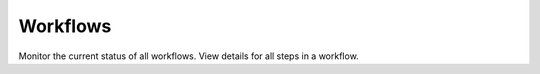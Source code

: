 .. https://docs.amperity.com/reference/


.. meta::
    :description lang=en:
        Monitor the current status of all workflows. View details for all steps in a workflow.

.. meta::
    :content class=swiftype name=body data-type=text:
        Monitor the current status of all workflows. View details for all steps in a workflow.

.. meta::
    :content class=swiftype name=title data-type=string:
        Workflows

==================================================
Workflows
==================================================

.. workflows-page-start

Monitor the current status of all workflows. View details for all steps in a workflow.

.. workflows-page-end

.. workflows-page-grid-start

.. grid:: 1 1 2 2
   :gutter: 2
   :padding: 0
   :class-row: surface

   .. grid-item-card:: About workflows
      :link: workflows.html

   .. grid-item-card:: Workflow alerts
      :link: workflows.html#workflow-alerts

   .. grid-item-card:: Workflow run details
      :link: workflows.html#workflow-run-details

   .. grid-item-card:: Common resolutions
      :link: workflows.html#common-resolutions

   .. grid-item-card:: Context-specific resolutions
      :link: workflows.html#context-specific-resolutions

.. workflows-page-grid-end
